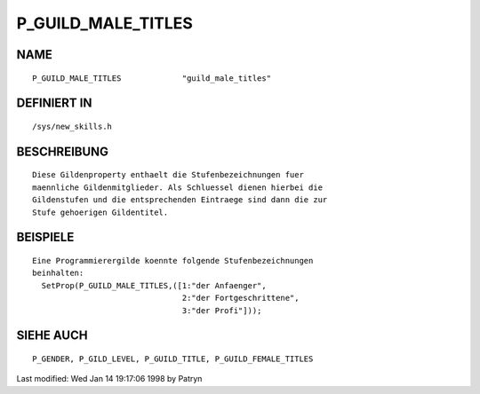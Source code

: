 P_GUILD_MALE_TITLES
===================

NAME
----
::

	P_GUILD_MALE_TITLES		"guild_male_titles"           

DEFINIERT IN
------------
::

	/sys/new_skills.h

BESCHREIBUNG
------------
::

	Diese Gildenproperty enthaelt die Stufenbezeichnungen fuer
	maennliche Gildenmitglieder. Als Schluessel dienen hierbei die
	Gildenstufen und die entsprechenden Eintraege sind dann die zur
	Stufe gehoerigen Gildentitel.

BEISPIELE
---------
::

	Eine Programmierergilde koennte folgende Stufenbezeichnungen
	beinhalten:
	  SetProp(P_GUILD_MALE_TITLES,([1:"der Anfaenger",
	                                2:"der Fortgeschrittene",
	                                3:"der Profi"]));

SIEHE AUCH
----------
::

	P_GENDER, P_GILD_LEVEL, P_GUILD_TITLE, P_GUILD_FEMALE_TITLES


Last modified: Wed Jan 14 19:17:06 1998 by Patryn

